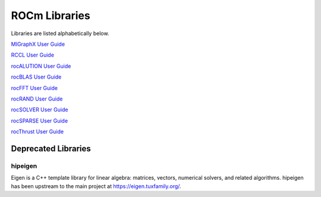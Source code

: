 .. _ROCm_Libraries:

=================
ROCm Libraries
=================

Libraries are listed alphabetically below.

`MIGraphX User Guide <https://rocmsoftwareplatform.github.io/AMDMIGraphX/doc/html/>`_

`RCCL User Guide <https://rccl.readthedocs.io/>`_

`rocALUTION User Guide <https://rocalution.readthedocs.io/>`_

`rocBLAS User Guide <https://rocblas.readthedocs.io/>`_

`rocFFT User Guide <https://rocfft.readthedocs.io/>`_

`rocRAND User Guide <https://rocrand.readthedocs.io/>`_

`rocSOLVER User Guide <https://rocsolver.readthedocs.io/>`_

`rocSPARSE User Guide <https://rocsparse.readthedocs.io/>`_

`rocThrust User Guide <https://rocthrust.readthedocs.io/>`_


*********************
Deprecated Libraries
*********************

hipeigen
#########

Eigen is a C++ template library for linear algebra: matrices, vectors, numerical solvers, and related algorithms. hipeigen has been upstream to the main project at https://eigen.tuxfamily.org/.


